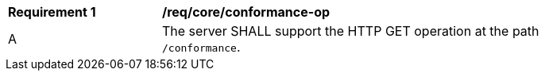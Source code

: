 [[req_core_conformance-op]] 
[width="90%",cols="2,6a"]
|===
^|*Requirement {counter:req-id}* |*/req/core/conformance-op* 
^|A |The server SHALL support the HTTP GET operation at the path `/conformance`.
|===
